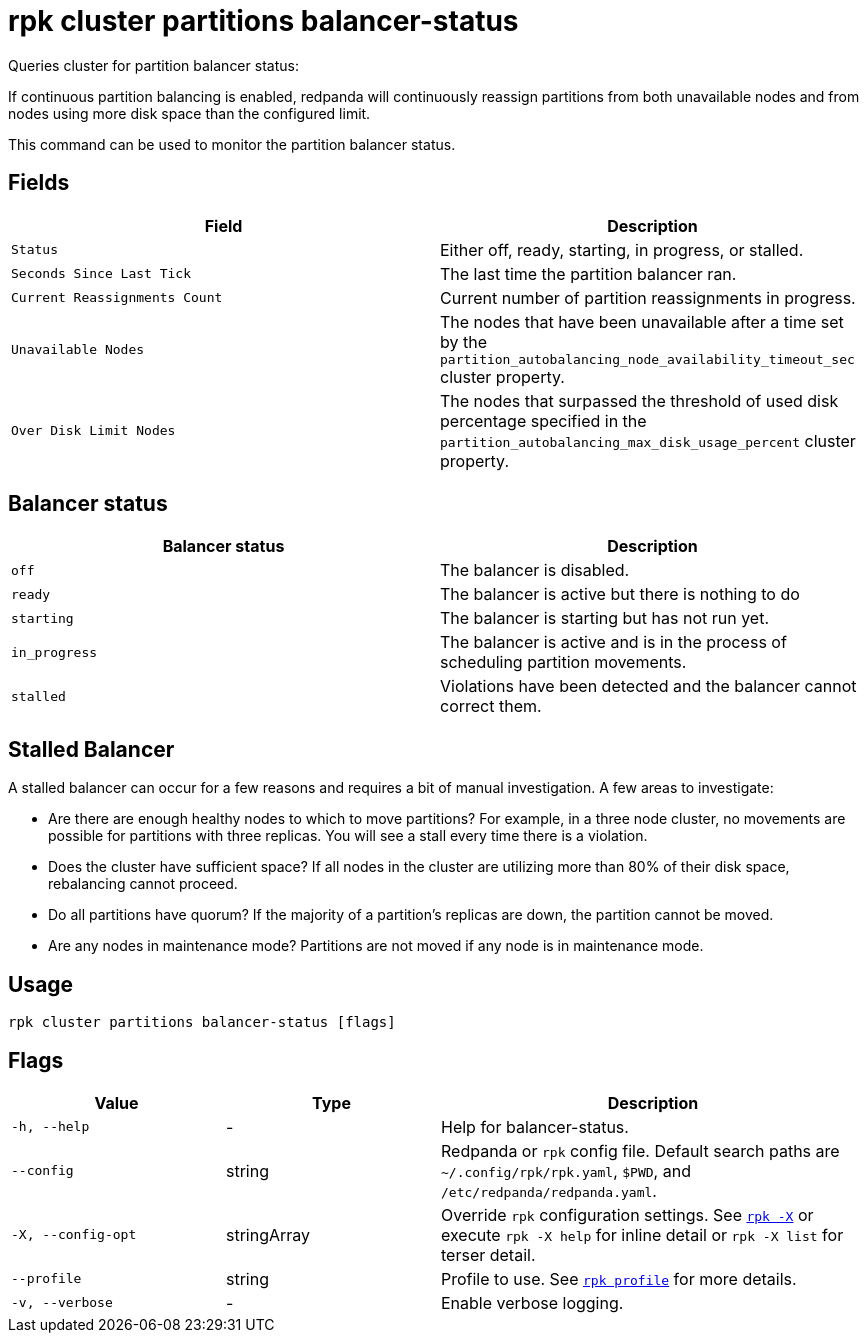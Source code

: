 = rpk cluster partitions balancer-status

Queries cluster for partition balancer status:

If continuous partition balancing is enabled, redpanda will continuously
reassign partitions from both unavailable nodes and from nodes using more disk
space than the configured limit.

This command can be used to monitor the partition balancer status.

== Fields

[cols=",",]
|===
|Field |Description

|`Status` |Either off, ready, starting, in progress, or stalled.

|`Seconds Since Last Tick` |The last time the partition balancer ran.

|`Current Reassignments Count` |Current number of partition
reassignments in progress.

|`Unavailable Nodes` |The nodes that have been unavailable after a time
set by the `partition_autobalancing_node_availability_timeout_sec`
cluster property.

|`Over Disk Limit Nodes` |The nodes that surpassed the threshold of used
disk percentage specified in the
`partition_autobalancing_max_disk_usage_percent` cluster property.
|===


== Balancer status

[cols=",",]
|===
|Balancer status |Description

|`off` |The balancer is disabled.

|`ready` |The balancer is active but there is nothing to do

|`starting` |The balancer is starting but has not run yet.

|`in_progress` |The balancer is active and is in the process of
scheduling partition movements.

|`stalled` |Violations have been detected and the balancer cannot
correct them.
|===

== Stalled Balancer

A stalled balancer can occur for a few reasons and requires a bit of manual
investigation. A few areas to investigate:

* Are there are enough healthy nodes to which to move partitions? For example,
in a three node cluster, no movements are possible for partitions with three
replicas. You will see a stall every time there is a violation.
* Does the cluster have sufficient space? If all nodes in the cluster are
utilizing more than 80% of their disk space, rebalancing cannot proceed.
* Do all partitions have quorum? If the majority of a partition's replicas are
down, the partition cannot be moved.
* Are any nodes in maintenance mode? Partitions are not moved if any node is in
maintenance mode.

== Usage

[,bash]
----
rpk cluster partitions balancer-status [flags]
----

== Flags

[cols="1m,1a,2a"]
|===
|*Value* |*Type* |*Description*

|-h, --help |- |Help for balancer-status.

|--config |string |Redpanda or `rpk` config file. Default search paths are
`~/.config/rpk/rpk.yaml`, `$PWD`, and `/etc/redpanda/redpanda.yaml`.

|-X, --config-opt |stringArray |Override `rpk` configuration settings. See xref:reference:rpk/rpk-x-options.adoc[`rpk -X`] or execute `rpk -X help` for inline detail or `rpk -X list` for terser detail.

|--profile |string |Profile to use. See xref:reference:rpk/rpk-profile.adoc[`rpk profile`] for more details.

|-v, --verbose |- |Enable verbose logging.
|===

